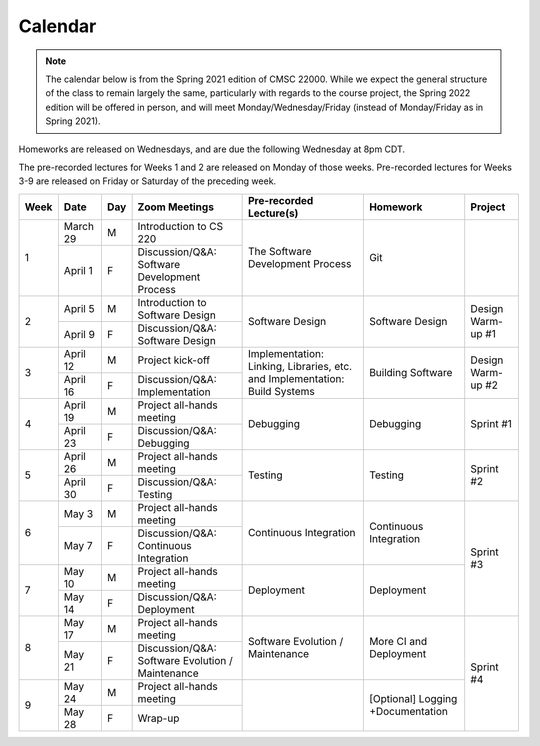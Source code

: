 Calendar
========

.. note::

   The calendar below is from the Spring 2021 edition of CMSC 22000. While we expect the general structure of the class to remain largely the same, particularly with regards to the course project, the Spring 2022 edition will be offered in person, and will meet Monday/Wednesday/Friday (instead of Monday/Friday as in Spring 2021). 

Homeworks are released on Wednesdays, and are due the following Wednesday at 8pm CDT.

The pre-recorded lectures for Weeks 1 and 2 are released on Monday of those weeks. Pre-recorded lectures for Weeks 3-9 are released on Friday or Saturday of the preceding week.

+------+----------+-----+--------------------------------------------------+----------------------------------------------------------------------------+-----------------------------------+-------------------+
| Week | Date     | Day | Zoom Meetings                                    | Pre-recorded Lecture(s)                                                    | Homework                          | Project           |
+======+==========+=====+==================================================+============================================================================+===================================+===================+
|      | March 29 | M   | Introduction to CS 220                           |                                                                            |                                   |                   |
| 1    +----------+-----+--------------------------------------------------+ The Software Development Process                                           | Git                               |                   |
|      | April 1  | F   | Discussion/Q&A: Software Development Process     |                                                                            |                                   |                   |
+------+----------+-----+--------------------------------------------------+----------------------------------------------------------------------------+-----------------------------------+-------------------+
|      | April 5  | M   | Introduction to Software Design                  |                                                                            |                                   |                   |
| 2    +----------+-----+--------------------------------------------------+ Software Design                                                            | Software Design                   | Design Warm-up #1 |
|      | April 9  | F   | Discussion/Q&A: Software Design                  |                                                                            |                                   |                   |
+------+----------+-----+--------------------------------------------------+----------------------------------------------------------------------------+-----------------------------------+-------------------+
|      | April 12 | M   | Project kick-off                                 |                                                                            |                                   |                   |
| 3    +----------+-----+--------------------------------------------------+ Implementation: Linking, Libraries, etc. and Implementation: Build Systems | Building Software                 | Design Warm-up #2 |
|      | April 16 | F   | Discussion/Q&A: Implementation                   |                                                                            |                                   |                   |
+------+----------+-----+--------------------------------------------------+----------------------------------------------------------------------------+-----------------------------------+-------------------+
|      | April 19 | M   | Project all-hands meeting                        |                                                                            |                                   |                   |
| 4    +----------+-----+--------------------------------------------------+ Debugging                                                                  | Debugging                         | Sprint #1         |
|      | April 23 | F   | Discussion/Q&A: Debugging                        |                                                                            |                                   |                   |
+------+----------+-----+--------------------------------------------------+----------------------------------------------------------------------------+-----------------------------------+-------------------+
|      | April 26 | M   | Project all-hands meeting                        |                                                                            |                                   |                   |
| 5    +----------+-----+--------------------------------------------------+ Testing                                                                    | Testing                           | Sprint #2         |
|      | April 30 | F   | Discussion/Q&A: Testing                          |                                                                            |                                   |                   |
+------+----------+-----+--------------------------------------------------+----------------------------------------------------------------------------+-----------------------------------+-------------------+
|      | May 3    | M   | Project all-hands meeting                        |                                                                            |                                   |                   |
| 6    +----------+-----+--------------------------------------------------+ Continuous Integration                                                     | Continuous Integration            |                   |
|      | May 7    | F   | Discussion/Q&A: Continuous Integration           |                                                                            |                                   |                   |
+------+----------+-----+--------------------------------------------------+----------------------------------------------------------------------------+-----------------------------------+ Sprint #3         |
|      | May 10   | M   | Project all-hands meeting                        |                                                                            |                                   |                   |
| 7    +----------+-----+--------------------------------------------------+ Deployment                                                                 | Deployment                        |                   |
|      | May 14   | F   | Discussion/Q&A: Deployment                       |                                                                            |                                   |                   |
+------+----------+-----+--------------------------------------------------+----------------------------------------------------------------------------+-----------------------------------+-------------------+
|      | May 17   | M   | Project all-hands meeting                        |                                                                            |                                   |                   |
| 8    +----------+-----+--------------------------------------------------+ Software Evolution / Maintenance                                           | More CI and Deployment            |                   |
|      | May 21   | F   | Discussion/Q&A: Software Evolution / Maintenance |                                                                            |                                   |                   |
+------+----------+-----+--------------------------------------------------+----------------------------------------------------------------------------+-----------------------------------+ Sprint #4         |
|      | May 24   | M   | Project all-hands meeting                        |                                                                            |                                   |                   |
| 9    +----------+-----+--------------------------------------------------+                                                                            | [Optional] Logging +Documentation |                   |
|      | May 28   | F   | Wrap-up                                          |                                                                            |                                   |                   |
+------+----------+-----+--------------------------------------------------+----------------------------------------------------------------------------+-----------------------------------+-------------------+
